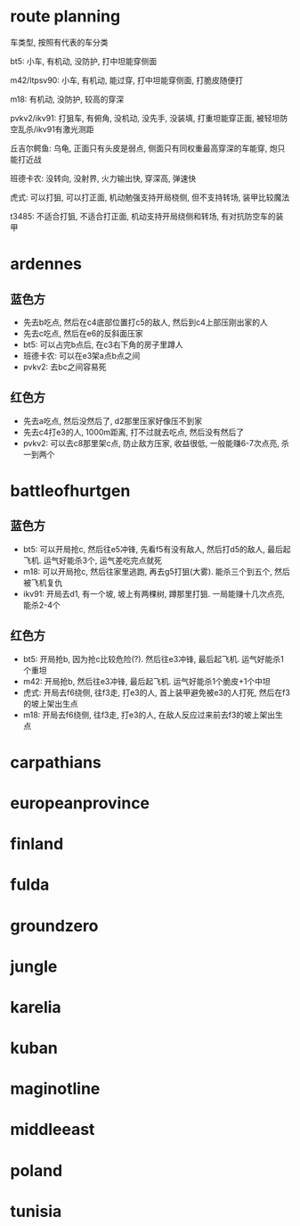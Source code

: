 * route planning
车类型, 按照有代表的车分类

bt5: 小车, 有机动, 没防护, 打中坦能穿侧面

m42/ltpsv90: 小车, 有机动, 能过穿, 打中坦能穿侧面, 打脆皮随便打

m18: 有机动, 没防护, 较高的穿深

pvkv2/ikv91: 打狙车, 有俯角, 没机动, 没先手, 没装填, 打重坦能穿正面, 被轻坦防空乱杀/ikv91有激光测距

丘吉尔鳄鱼: 乌龟, 正面只有头皮是弱点, 侧面只有同权重最高穿深的车能穿, 炮只能打近战

班德卡农: 没转向, 没射界, 火力输出快, 穿深高, 弹速快

虎式: 可以打狙, 可以打正面, 机动勉强支持开局桡侧, 但不支持转场, 装甲比较魔法

t3485: 不适合打狙, 不适合打正面, 机动支持开局绕侧和转场, 有对抗防空车的装甲

* ardennes
[[./map/ardennes.png]]
** 蓝色方
- 先去b吃点, 然后在c4底部位置打c5的敌人, 然后到c4上部压刚出家的人
- 先去c吃点, 然后在e6的反斜面压家
- bt5: 可以占完b点后, 在c3右下角的房子里蹲人
- 班德卡农: 可以在e3架a点b点之间
- pvkv2: 去bc之间容易死
** 红色方
- 先去a吃点, 然后没然后了, d2那里压家好像压不到家
- 先去c4打e3的人, 1000m距离, 打不过就去吃点, 然后没有然后了
- pvkv2: 可以去c8那里架c点, 防止敌方压家, 收益很低, 一般能赚6-7次点亮, 杀一到两个

* battleofhurtgen
[[./map/battleofhurtgen.png]]
** 蓝色方
- bt5: 可以开局抢c, 然后往e5冲锋, 先看f5有没有敌人, 然后打d5的敌人, 最后起飞机. 运气好能杀3个, 运气差吃完点就死
- m18: 可以开局抢c, 然后往家里逃跑, 再去g5打狙(大雾). 能杀三个到五个, 然后被飞机复仇
- ikv91: 开局去d1, 有一个坡, 坡上有两棵树, 蹲那里打狙. 一局能赚十几次点亮, 能杀2-4个
** 红色方
- bt5: 开局抢b, 因为抢c比较危险(?). 然后往e3冲锋, 最后起飞机. 运气好能杀1个重坦
- m42: 开局抢b, 然后往e3冲锋, 最后起飞机. 运气好能杀1个脆皮+1个中坦
- 虎式: 开局去f6绕侧, 往f3走, 打e3的人, 首上装甲避免被e3的人打死, 然后在f3的坡上架出生点
- m18: 开局去f6绕侧, 往f3走, 打e3的人, 在敌人反应过来前去f3的坡上架出生点
* carpathians
[[./map/carpathians.png]]
* europeanprovince
[[./map/europeanprovince.png]]
* finland
[[./map/finland.png]]
* fulda
[[./map/fulda.png]]
* groundzero
[[./map/groundzero.png]]
* jungle
[[./map/jungle.png]]
* karelia
[[./map/karelia.png]]
* kuban
[[./map/kuban.png]]
* maginotline
[[./map/maginotline.png]]
* middleeast
[[./map/middleeast.png]]
* poland
[[./map/poland.png]]
* tunisia
[[./map/tunisia.png]]
